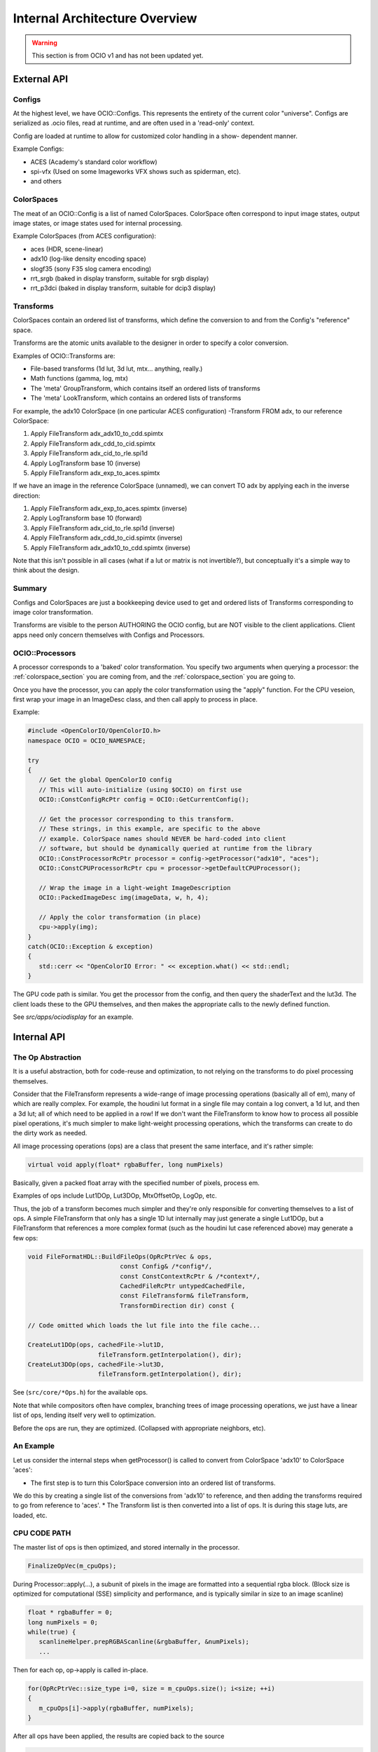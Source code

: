 ..
  SPDX-License-Identifier: CC-BY-4.0
  Copyright Contributors to the OpenColorIO Project.

Internal Architecture Overview
==============================

.. warning::
    This section is from OCIO v1 and has not been updated yet.

External API
************

Configs
+++++++

At the highest level, we have OCIO::Configs. This represents the entirety of the
current color "universe".  Configs are serialized as .ocio files, read at runtime,
and are often used in a 'read-only' context.

Config are loaded at runtime to allow for customized color handling in a show-
dependent manner.

Example Configs:

* ACES (Academy's standard color workflow)
* spi-vfx (Used on some Imageworks VFX shows such as spiderman, etc).
* and others


ColorSpaces
+++++++++++

The meat of an OCIO::Config is a list of named ColorSpaces. ColorSpace often
correspond to input image states, output image states, or image states used for
internal processing.

Example ColorSpaces (from ACES configuration):

* aces (HDR, scene-linear)
* adx10 (log-like density encoding space)
* slogf35 (sony F35 slog camera encoding)
* rrt_srgb (baked in display transform, suitable for srgb display)
* rrt_p3dci (baked in display transform, suitable for dcip3 display)


Transforms
++++++++++

ColorSpaces contain an ordered list of transforms, which define the conversion
to and from the Config's "reference" space.

Transforms are the atomic units available to the designer in order to specify a
color conversion.

Examples of OCIO::Transforms are:

* File-based transforms (1d lut, 3d lut, mtx... anything, really.)
* Math functions (gamma, log, mtx)
* The 'meta' GroupTransform, which contains itself an ordered lists of transforms
* The 'meta' LookTransform, which contains an ordered lists of transforms


For example, the adx10 ColorSpace (in one particular ACES configuration)
-Transform FROM adx, to our reference ColorSpace:

#. Apply FileTransform adx_adx10_to_cdd.spimtx
#. Apply FileTransform adx_cdd_to_cid.spimtx
#. Apply FileTransform adx_cid_to_rle.spi1d
#. Apply LogTransform base 10 (inverse)
#. Apply FileTransform adx_exp_to_aces.spimtx


If we have an image in the reference ColorSpace (unnamed), we can convert TO
adx by applying each in the inverse direction:

#. Apply FileTransform adx_exp_to_aces.spimtx (inverse)
#. Apply LogTransform base 10 (forward)
#. Apply FileTransform adx_cid_to_rle.spi1d (inverse)
#. Apply FileTransform adx_cdd_to_cid.spimtx (inverse)
#. Apply FileTransform adx_adx10_to_cdd.spimtx (inverse)


Note that this isn't possible in all cases (what if a lut or matrix is not 
invertible?), but conceptually it's a simple way to think about the design.


Summary
+++++++

Configs and ColorSpaces are just a bookkeeping device used to get and ordered
lists of Transforms corresponding to image color transformation.

Transforms are visible to the person AUTHORING the OCIO config, but are
NOT visible to the client applications. Client apps need only concern themselves
with Configs and Processors.


OCIO::Processors
++++++++++++++++

A processor corresponds to a 'baked' color transformation. You specify two arguments
when querying a processor: the :ref:`colorspace_section` you are coming from,
and the :ref:`colorspace_section` you are going to.

Once you have the processor, you can apply the color transformation using the
"apply" function.  For the CPU veseion, first wrap your image in an
ImageDesc class, and then call apply to process in place.

Example:

.. code-block:: cpp

   #include <OpenColorIO/OpenColorIO.h>
   namespace OCIO = OCIO_NAMESPACE;
   
   try
   {
      // Get the global OpenColorIO config
      // This will auto-initialize (using $OCIO) on first use
      OCIO::ConstConfigRcPtr config = OCIO::GetCurrentConfig();
      
      // Get the processor corresponding to this transform.
      // These strings, in this example, are specific to the above
      // example. ColorSpace names should NEVER be hard-coded into client
      // software, but should be dynamically queried at runtime from the library
      OCIO::ConstProcessorRcPtr processor = config->getProcessor("adx10", "aces");
      OCIO::ConstCPUProcessorRcPtr cpu = processor->getDefaultCPUProcessor();

      // Wrap the image in a light-weight ImageDescription
      OCIO::PackedImageDesc img(imageData, w, h, 4);
      
      // Apply the color transformation (in place)
      cpu->apply(img);
   }
   catch(OCIO::Exception & exception)
   {
      std::cerr << "OpenColorIO Error: " << exception.what() << std::endl;
   }


The GPU code path is similar.  You get the processor from the config, and then
query the shaderText and the lut3d.  The client loads these to the GPU themselves,
and then makes the appropriate calls to the newly defined function.

See `src/apps/ociodisplay` for an example.


Internal API
************


The Op Abstraction
++++++++++++++++++

It is a useful abstraction, both for code-reuse and optimization, to not relying
on the transforms to do pixel processing themselves.

Consider that the FileTransform represents a wide-range of image processing
operations (basically all of em), many of which are really complex.  For example,
the houdini lut format in a single file may contain a log convert, a 1d lut, and
then a 3d lut; all of which need to be applied in a row!  If we don't want the
FileTransform to know how to process all possible pixel operations, it's much
simpler to make light-weight processing operations, which the transforms can
create to do the dirty work as needed.

All image processing operations (ops) are a class that present the same
interface, and it's rather simple:

.. code-block:: cpp

   virtual void apply(float* rgbaBuffer, long numPixels)

Basically, given a packed float array with the specified number of pixels, process em.

Examples of ops include Lut1DOp, Lut3DOp, MtxOffsetOp, LogOp, etc.

Thus, the job of a transform becomes much simpler and they're only responsible
for converting themselves to a list of ops.  A simple FileTransform that only has
a single 1D lut internally may just generate a single Lut1DOp, but a
FileTransform that references a more complex format (such as the houdini lut case
referenced above) may generate a few ops:

.. code-block:: cpp

   void FileFormatHDL::BuildFileOps(OpRcPtrVec & ops,
                            const Config& /*config*/,
                            const ConstContextRcPtr & /*context*/,
                            CachedFileRcPtr untypedCachedFile,
                            const FileTransform& fileTransform,
                            TransformDirection dir) const {
   
   // Code omitted which loads the lut file into the file cache...
   
   CreateLut1DOp(ops, cachedFile->lut1D,
                      fileTransform.getInterpolation(), dir);
   CreateLut3DOp(ops, cachedFile->lut3D,
                      fileTransform.getInterpolation(), dir);

See (``src/core/*Ops.h``) for the available ops.

Note that while compositors often have complex, branching trees of image processing
operations, we just have a linear list of ops, lending itself very well to
optimization.

Before the ops are run, they are optimized. (Collapsed with appropriate neighbors, etc).


An Example
++++++++++

Let us consider the internal steps when getProcessor() is called to convert from ColorSpace
'adx10' to ColorSpace 'aces':

* The first step is to turn this ColorSpace conversion into an ordered list of transforms.
We do this by creating a single list of the conversions from 'adx10' to reference, and then
adding the transforms required to go from reference to 'aces'.
* The Transform list is then converted into a list of ops.  It is during this stage luts,
are loaded, etc.


CPU CODE PATH
+++++++++++++

The master list of ops is then optimized, and stored internally in the processor.

.. code-block:: cpp

   FinalizeOpVec(m_cpuOps);


During Processor::apply(...), a subunit of pixels in the image are formatted into a sequential rgba block.  (Block size is optimized for computational (SSE) simplicity and performance, and is typically similar in size to an image scanline)

.. code-block:: cpp

   float * rgbaBuffer = 0;
   long numPixels = 0;
   while(true) {
      scanlineHelper.prepRGBAScanline(&rgbaBuffer, &numPixels);
      ...


Then for each op, op->apply is called in-place.

.. code-block:: cpp

   for(OpRcPtrVec::size_type i=0, size = m_cpuOps.size(); i<size; ++i)
   {
      m_cpuOps[i]->apply(rgbaBuffer, numPixels);
   }


After all ops have been applied, the results are copied back to the source

.. code-block:: cpp

   scanlineHelper.finishRGBAScanline();


GPU CODE PATH
+++++++++++++

#. The master list of ops is partitioned into 3 ordered lists:

- As many ops as possible from the BEGINNING of the op-list that can be done
  analytically in shader text. (called gpu-preops)
- As many ops as possible from the END of the op-list that can be done
  analytically in shader text. (called gpu-postops)
- The left-over ops in the middle that cannot support shader text, and thus
  will be baked into a 3dlut. (called gpu-lattice)


#. Between the first an the second lists (gpu-preops, and gpu-latticeops), we
analyze the op-stream metadata and determine the appropriate allocation to use.
(to minimize clamping, quantization, etc). This is accounted for here by
interserting a forward allocation to the end of the pre-ops, and the inverse
allocation to the start of the lattice ops.

See https://github.com/AcademySoftwareFoundation/OpenColorIO/blob/master/src/core/NoOps.cpp#L183

#. The 3 lists of ops are then optimized individually, and stored on the processor.
The Lut3d is computed by applying the gpu-lattice ops, on the CPU, to a lut3d
image.

The shader text is computed by calculating the shader for the gpu-preops, adding
a sampling function of the 3d lut, and then calculating the shader for the gpu
post ops.

